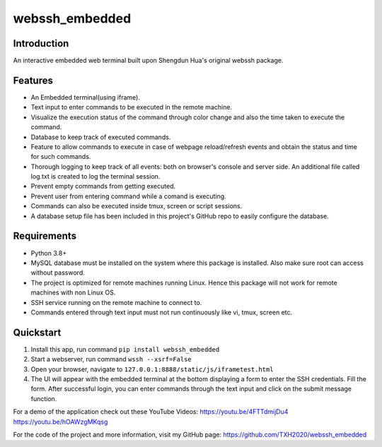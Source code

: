 webssh_embedded
-----------------

Introduction
~~~~~~~~~~~~

An interactive embedded web terminal built upon Shengdun Hua's original webssh package.

Features
~~~~~~~~

-  An Embedded terminal(using iframe).
-  Text input to enter commands to be executed in the remote machine.
-  Visualize the execution status of the command through color change and also the time taken to execute the command.
-  Database to keep track of executed commands.
-  Feature to allow commands to execute in case of webpage reload/refresh events and obtain the status and time for such commands.
-  Thorough logging to keep track of all events: both on browser's console and server side. An additional file called log.txt is created to log the terminal session.
-  Prevent empty commands from getting executed.
-  Prevent user from entering command while a comand is executing.
-  Commands can also be executed inside tmux, screen or script sessions.
-  A database setup file has been included in this project's GitHub repo to easily configure the database.

Requirements
~~~~~~~~~~~~

-  Python 3.8+
-  MySQL database must be installed on the system where this package is installed. Also make sure root can access without password.
-  The project is optimized for remote machines running Linux. Hence this package will not work for remote machines with non Linux OS.
-  SSH service running on the remote machine to connect to.
-  Commands entered through text input must not run continuously like vi, tmux, screen etc.

Quickstart
~~~~~~~~~~

1. Install this app, run command ``pip install webssh_embedded``
2. Start a webserver, run command ``wssh --xsrf=False``
3. Open your browser, navigate to ``127.0.0.1:8888/static/js/iframetest.html``
4. The UI will appear with the embedded terminal at the bottom displaying a form to enter the SSH credentials. Fill the form. After successful login, you can enter commands through the text input and click on the submit message function.

For a demo of the application check out these YouTube Videos: 
https://youtu.be/4FTTdmijDu4
https://youtu.be/hOAWzgMKqsg

For the code of the project and more information, visit my GitHub page:
https://github.com/TXH2020/webssh_embedded
